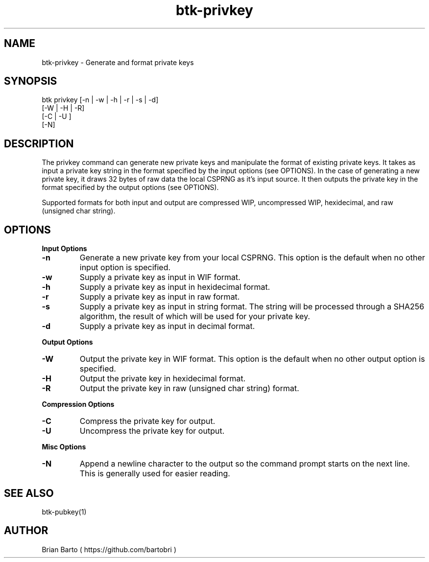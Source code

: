 ."     Title: btk-privkey
."    Author: Brian Barto
."      Date: 01/22/2018
.TH "btk-privkey" 1 "01/23/2018" "1.0" "btk-privkey User Manual"
.SH NAME
btk-privkey - Generate and format private keys
.SH SYNOPSIS
btk privkey [-n | -w | -h | -r | -s | -d]
            [-W | -H | -R]
            [-C | -U ]
            [-N]
.SH DESCRIPTION
The privkey command can generate new private keys and manipulate the format of existing private keys. It takes as input a private key string in the format specified by the input options (see OPTIONS). In the case of generating a new private key, it draws 32 bytes of raw data the local CSPRNG as it's input source. It then outputs the private key in the format specified by the output options (see OPTIONS).
.PP
Supported formats for both input and output are compressed WIP, uncompressed WIP, hexidecimal, and raw (unsigned char string).
.SH OPTIONS
.B Input Options
.TP
.B -n
Generate a new private key from your local CSPRNG. This option is the default when no other input option is specified.
.TP
.B -w
Supply a private key as input in WIF format.
.TP
.B -h
Supply a private key as input in hexidecimal format.
.TP
.B -r
Supply a private key as input in raw format.
.TP
.B -s
Supply a private key as input in string format. The string will be processed through a SHA256 algorithm, the result of which will be used for your private key.
.TP
.B -d
Supply a private key as input in decimal format.
.PP
.B Output Options
.TP
.B -W
Output the private key in WIF format. This option is the default when no other output option is specified.
.TP
.B -H
Output the private key in hexidecimal format.
.TP
.B -R
Output the private key in raw (unsigned char string) format.
.PP
.B Compression Options
.TP
.B -C
Compress the private key for output.
.TP
.B -U
Uncompress the private key for output.
.PP
.B Misc Options
.TP
.B -N
Append a newline character to the output so the command prompt starts on the next line. This is generally used for easier reading.
.SH "SEE ALSO"
btk-pubkey(1)
.SH AUTHOR
Brian Barto ( https://github.com/bartobri )
